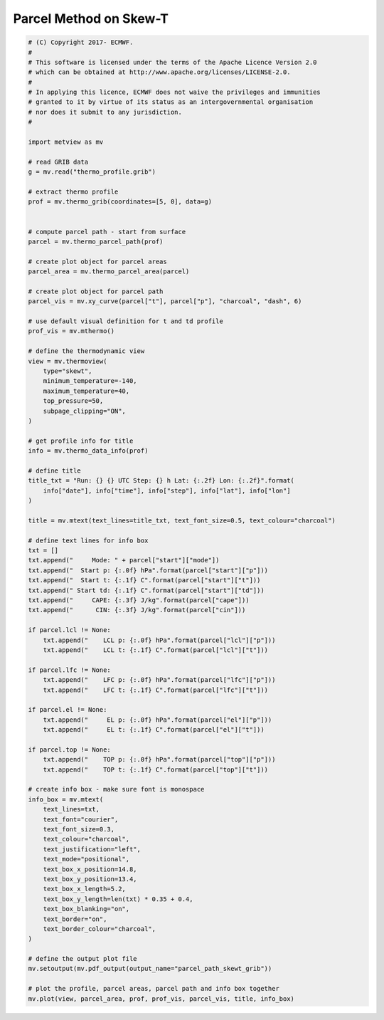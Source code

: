 .. only:: html

    .. note::
        :class: sphx-glr-download-link-note

        Click :ref:`here <sphx_glr_download_auto_examples_parcel_path_skewt_grib.py>`     to download the full example code
    .. rst-class:: sphx-glr-example-title

    .. _sphx_glr_auto_examples_parcel_path_skewt_grib.py:


Parcel Method on Skew-T
==============================================



.. image:: /auto_examples/images/sphx_glr_parcel_path_skewt_grib_001.png
    :alt: parcel path skewt grib
    :class: sphx-glr-single-img






.. code-block:: default


    # (C) Copyright 2017- ECMWF.
    #
    # This software is licensed under the terms of the Apache Licence Version 2.0
    # which can be obtained at http://www.apache.org/licenses/LICENSE-2.0.
    #
    # In applying this licence, ECMWF does not waive the privileges and immunities
    # granted to it by virtue of its status as an intergovernmental organisation
    # nor does it submit to any jurisdiction.
    #

    import metview as mv

    # read GRIB data
    g = mv.read("thermo_profile.grib")

    # extract thermo profile
    prof = mv.thermo_grib(coordinates=[5, 0], data=g)


    # compute parcel path - start from surface
    parcel = mv.thermo_parcel_path(prof)

    # create plot object for parcel areas
    parcel_area = mv.thermo_parcel_area(parcel)

    # create plot object for parcel path
    parcel_vis = mv.xy_curve(parcel["t"], parcel["p"], "charcoal", "dash", 6)

    # use default visual definition for t and td profile
    prof_vis = mv.mthermo()

    # define the thermodynamic view
    view = mv.thermoview(
        type="skewt",
        minimum_temperature=-140,
        maximum_temperature=40,
        top_pressure=50,
        subpage_clipping="ON",
    )

    # get profile info for title
    info = mv.thermo_data_info(prof)

    # define title
    title_txt = "Run: {} {} UTC Step: {} h Lat: {:.2f} Lon: {:.2f}".format(
        info["date"], info["time"], info["step"], info["lat"], info["lon"]
    )

    title = mv.mtext(text_lines=title_txt, text_font_size=0.5, text_colour="charcoal")

    # define text lines for info box
    txt = []
    txt.append("     Mode: " + parcel["start"]["mode"])
    txt.append("  Start p: {:.0f} hPa".format(parcel["start"]["p"]))
    txt.append("  Start t: {:.1f} C".format(parcel["start"]["t"]))
    txt.append(" Start td: {:.1f} C".format(parcel["start"]["td"]))
    txt.append("     CAPE: {:.3f} J/kg".format(parcel["cape"]))
    txt.append("      CIN: {:.3f} J/kg".format(parcel["cin"]))

    if parcel.lcl != None:
        txt.append("    LCL p: {:.0f} hPa".format(parcel["lcl"]["p"]))
        txt.append("    LCL t: {:.1f} C".format(parcel["lcl"]["t"]))

    if parcel.lfc != None:
        txt.append("    LFC p: {:.0f} hPa".format(parcel["lfc"]["p"]))
        txt.append("    LFC t: {:.1f} C".format(parcel["lfc"]["t"]))

    if parcel.el != None:
        txt.append("     EL p: {:.0f} hPa".format(parcel["el"]["p"]))
        txt.append("     EL t: {:.1f} C".format(parcel["el"]["t"]))

    if parcel.top != None:
        txt.append("    TOP p: {:.0f} hPa".format(parcel["top"]["p"]))
        txt.append("    TOP t: {:.1f} C".format(parcel["top"]["t"]))

    # create info box - make sure font is monospace
    info_box = mv.mtext(
        text_lines=txt,
        text_font="courier",
        text_font_size=0.3,
        text_colour="charcoal",
        text_justification="left",
        text_mode="positional",
        text_box_x_position=14.8,
        text_box_y_position=13.4,
        text_box_x_length=5.2,
        text_box_y_length=len(txt) * 0.35 + 0.4,
        text_box_blanking="on",
        text_border="on",
        text_border_colour="charcoal",
    )

    # define the output plot file
    mv.setoutput(mv.pdf_output(output_name="parcel_path_skewt_grib"))

    # plot the profile, parcel areas, parcel path and info box together
    mv.plot(view, parcel_area, prof, prof_vis, parcel_vis, title, info_box)


.. _sphx_glr_download_auto_examples_parcel_path_skewt_grib.py:


.. only :: html

 .. container:: sphx-glr-footer
    :class: sphx-glr-footer-example



  .. container:: sphx-glr-download sphx-glr-download-python

     :download:`Download Python source code: parcel_path_skewt_grib.py <parcel_path_skewt_grib.py>`



  .. container:: sphx-glr-download sphx-glr-download-jupyter

     :download:`Download Jupyter notebook: parcel_path_skewt_grib.ipynb <parcel_path_skewt_grib.ipynb>`


.. only:: html

 .. rst-class:: sphx-glr-signature

    `Gallery generated by Sphinx-Gallery <https://sphinx-gallery.github.io>`_
